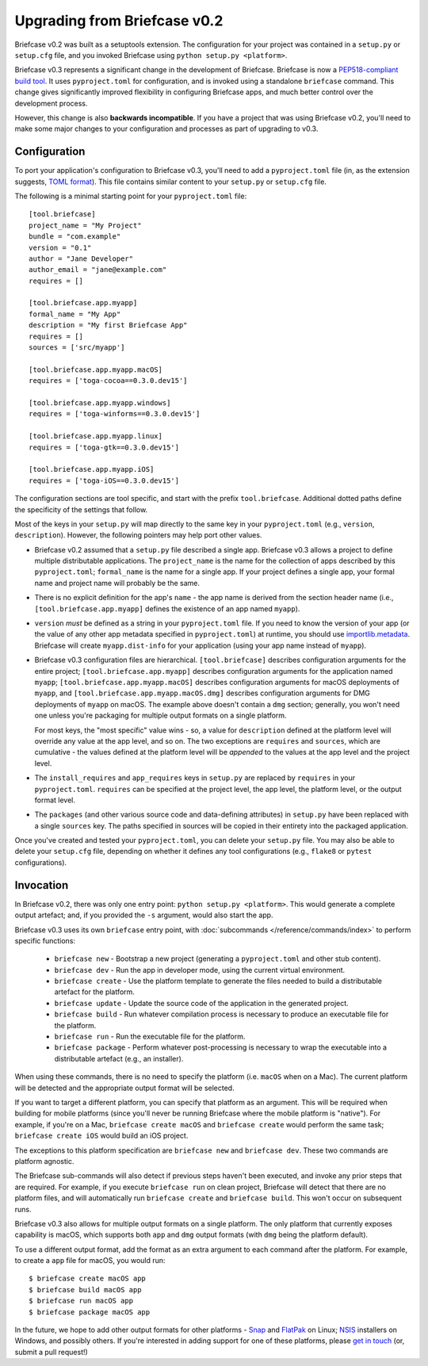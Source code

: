 =============================
Upgrading from Briefcase v0.2
=============================

Briefcase v0.2 was built as a setuptools extension. The configuration for your
project was contained in a ``setup.py`` or ``setup.cfg`` file, and you invoked
Briefcase using ``python setup.py <platform>``.

Briefcase v0.3 represents a significant change in the development of Briefcase.
Briefcase is now a `PEP518-compliant build tool
<https://peps.python.org/pep-0518/>`__. It uses ``pyproject.toml`` for
configuration, and is invoked using a standalone ``briefcase`` command. This
change gives significantly improved flexibility in configuring Briefcase apps,
and much better control over the development process.

However, this change is also **backwards incompatible**. If you have a project
that was using Briefcase v0.2, you'll need to make some major changes to your
configuration and processes as part of upgrading to v0.3.

Configuration
=============

To port your application's configuration to Briefcase v0.3, you'll need to add
a ``pyproject.toml`` file (in, as the extension suggests, `TOML format
<https://github.com/toml-lang/toml>`__). This file contains similar content to
your ``setup.py`` or ``setup.cfg`` file.

The following is a minimal starting point for your ``pyproject.toml`` file::

    [tool.briefcase]
    project_name = "My Project"
    bundle = "com.example"
    version = "0.1"
    author = "Jane Developer"
    author_email = "jane@example.com"
    requires = []

    [tool.briefcase.app.myapp]
    formal_name = "My App"
    description = "My first Briefcase App"
    requires = []
    sources = ['src/myapp']

    [tool.briefcase.app.myapp.macOS]
    requires = ['toga-cocoa==0.3.0.dev15']

    [tool.briefcase.app.myapp.windows]
    requires = ['toga-winforms==0.3.0.dev15']

    [tool.briefcase.app.myapp.linux]
    requires = ['toga-gtk==0.3.0.dev15']

    [tool.briefcase.app.myapp.iOS]
    requires = ['toga-iOS==0.3.0.dev15']

The configuration sections are tool specific, and start with the prefix
``tool.briefcase``. Additional dotted paths define the specificity of the
settings that follow.

Most of the keys in your ``setup.py`` will map directly to
the same key in your ``pyproject.toml`` (e.g., ``version``, ``description``).
However, the following pointers may help port other values.

* Briefcase v0.2 assumed that a ``setup.py`` file described a single app.
  Briefcase v0.3 allows a project to define multiple distributable
  applications. The ``project_name`` is the name for the collection of apps
  described by this ``pyproject.toml``; ``formal_name`` is the name for a
  single app. If your project defines a single app, your formal name and
  project name will probably be the same.

* There is no explicit definition for the app's ``name`` - the app name is
  derived from the section header name (i.e., ``[tool.briefcase.app.myapp]``
  defines the existence of an app named ``myapp``).

* ``version`` *must* be defined as a string in your ``pyproject.toml`` file.
  If you need to know the version of your app (or the value of any other app
  metadata specified in ``pyproject.toml``) at runtime, you should use
  `importlib.metadata
  <https://docs.python.org/3/library/importlib.metadata.html>`__. Briefcase
  will create ``myapp.dist-info`` for your application (using your app name
  instead of ``myapp``).

* Briefcase v0.3 configuration files are hierarchical. ``[tool.briefcase]``
  describes configuration arguments for the entire project;
  ``[tool.briefcase.app.myapp]`` describes configuration arguments for the
  application named ``myapp``; ``[tool.briefcase.app.myapp.macOS]`` describes
  configuration arguments for macOS deployments of ``myapp``, and
  ``[tool.briefcase.app.myapp.macOS.dmg]`` describes configuration arguments
  for DMG deployments of ``myapp`` on macOS. The example above doesn't contain
  a ``dmg`` section; generally, you won't need one unless you're packaging
  for multiple output formats on a single platform.

  For most keys, the "most specific" value wins - so, a value for
  ``description`` defined at the platform level will override any value at the
  app level, and so on. The two exceptions are ``requires`` and ``sources``,
  which are cumulative - the values defined at the platform level will be *appended*
  to the values at the app level and the project level.

* The ``install_requires`` and ``app_requires`` keys in ``setup.py`` are
  replaced by ``requires`` in your ``pyproject.toml``. ``requires`` can be
  specified at the project level, the app level, the platform level, or the
  output format level.

* The ``packages`` (and other various source code and data-defining attributes)
  in ``setup.py`` have been replaced with a single ``sources`` key. The
  paths specified in sources will be copied in their entirety into the packaged
  application.

Once you've created and tested your ``pyproject.toml``, you can delete your
``setup.py`` file. You may also be able to delete your ``setup.cfg`` file,
depending on whether it defines any tool configurations (e.g., ``flake8`` or
``pytest`` configurations).

Invocation
==========

In Briefcase v0.2, there was only one entry point: ``python setup.py
<platform>``. This would generate a complete output artefact; and, if you
provided the ``-s`` argument, would also start the app.

Briefcase v0.3 uses its own ``briefcase`` entry point, with :doc:`subcommands
</reference/commands/index>` to perform specific functions:

 * ``briefcase new`` - Bootstrap a new project (generating a ``pyproject.toml``
   and other stub content).

 * ``briefcase dev`` - Run the app in developer mode, using the current
   virtual environment.

 * ``briefcase create`` - Use the platform template to generate the files
   needed to build a distributable artefact for the platform.

 * ``briefcase update`` - Update the source code of the application in the
   generated project.

 * ``briefcase build`` - Run whatever compilation process is necessary to
   produce an executable file for the platform.

 * ``briefcase run`` - Run the executable file for the platform.

 * ``briefcase package`` - Perform whatever post-processing is necessary to
   wrap the executable into a distributable artefact (e.g., an installer).

When using these commands, there is no need to specify the platform (i.e.
``macOS`` when on a Mac). The current platform will be detected and the
appropriate output format will be selected.

If you want to target a different platform, you can specify that platform as an
argument. This will be required when building for mobile platforms (since
you'll never be running Briefcase where the mobile platform is "native"). For
example, if you're on a Mac, ``briefcase create macOS`` and ``briefcase
create`` would perform the same task; ``briefcase create iOS`` would build an
iOS project.

The exceptions to this platform specification are ``briefcase new`` and
``briefcase dev``. These two commands are platform agnostic.

The Briefcase sub-commands will also detect if previous steps haven't been
executed, and invoke any prior steps that are required. For example, if you
execute ``briefcase run`` on clean project, Briefcase will detect that there
are no platform files, and will automatically run ``briefcase create`` and
``briefcase build``. This won't occur on subsequent runs.

Briefcase v0.3 also allows for multiple output formats on a single platform.
The only platform that currently exposes capability is macOS, which supports
both ``app`` and ``dmg`` output formats (with ``dmg`` being the platform
default).

To use a different output format, add the format as an extra argument to each
command after the platform. For example, to create a ``app`` file for macOS,
you would run::

    $ briefcase create macOS app
    $ briefcase build macOS app
    $ briefcase run macOS app
    $ briefcase package macOS app

In the future, we hope to add other output formats for other platforms - `Snap
<https://snapcraft.io/>`__ and `FlatPak <https://flatpak.org>`__ on Linux;
`NSIS <https://nsis.sourceforge.io/>`__ installers on Windows, and possibly
others. If you're interested in adding support for one of these platforms,
please `get in touch <https://beeware.org/bee/chat/>`__ (or, submit a pull
request!)
